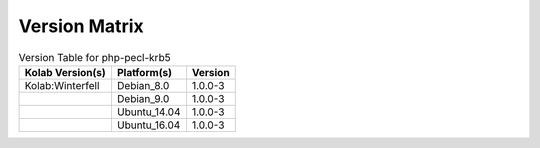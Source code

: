 .. _about-php-pecl-krb5-version-matrix:

Version Matrix
==============

.. table:: Version Table for php-pecl-krb5

    +---------------------+---------------+--------------------------------------+
    | Kolab Version(s)    | Platform(s)   | Version                              |
    +=====================+===============+======================================+
    | Kolab:Winterfell    | Debian_8.0    | 1.0.0-3                              |
    +---------------------+---------------+--------------------------------------+
    |                     | Debian_9.0    | 1.0.0-3                              |
    +---------------------+---------------+--------------------------------------+
    |                     | Ubuntu_14.04  | 1.0.0-3                              |
    +---------------------+---------------+--------------------------------------+
    |                     | Ubuntu_16.04  | 1.0.0-3                              |
    +---------------------+---------------+--------------------------------------+
